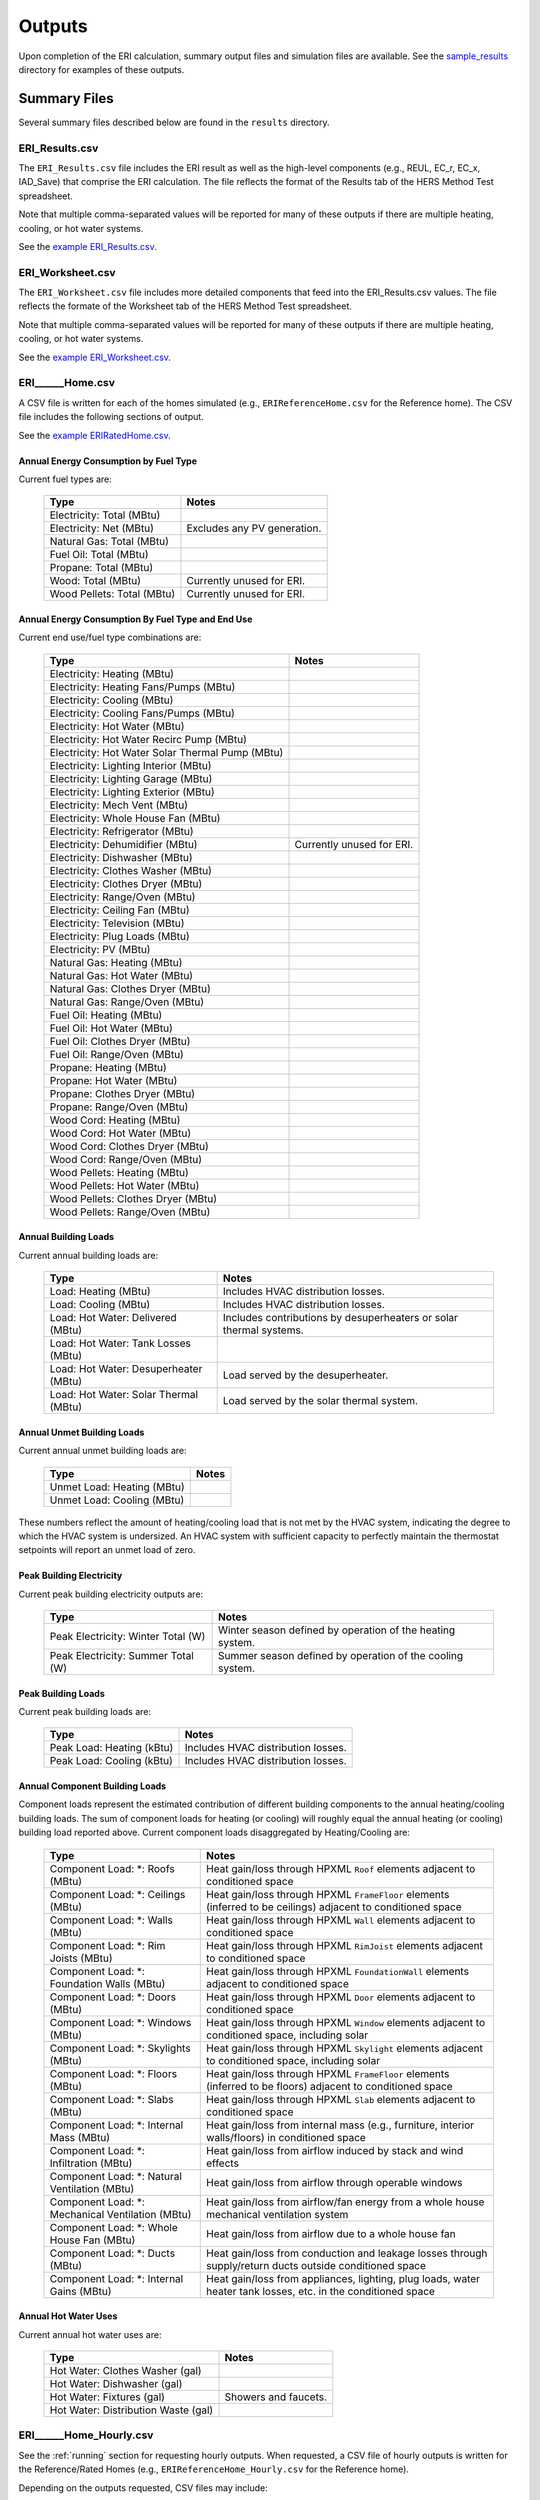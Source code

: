 .. _outputs:

Outputs
=======

Upon completion of the ERI calculation, summary output files and simulation files are available.
See the `sample_results <https://github.com/NREL/OpenStudio-ERI/tree/master/workflow/sample_results>`_ directory for examples of these outputs.

Summary Files
-------------

Several summary files described below are found in the ``results`` directory.

ERI_Results.csv
~~~~~~~~~~~~~~~

The ``ERI_Results.csv`` file includes the ERI result as well as the high-level components (e.g., REUL, EC_r, EC_x, IAD_Save) that comprise the ERI calculation.
The file reflects the format of the Results tab of the HERS Method Test spreadsheet.

Note that multiple comma-separated values will be reported for many of these outputs if there are multiple heating, cooling, or hot water systems.

See the `example ERI_Results.csv <https://github.com/NREL/OpenStudio-ERI/tree/master/workflow/sample_results/results/ERI_Results.csv>`_.

ERI_Worksheet.csv
~~~~~~~~~~~~~~~~~

The ``ERI_Worksheet.csv`` file includes more detailed components that feed into the ERI_Results.csv values.
The file reflects the formate of the Worksheet tab of the HERS Method Test spreadsheet.

Note that multiple comma-separated values will be reported for many of these outputs if there are multiple heating, cooling, or hot water systems.

See the `example ERI_Worksheet.csv <https://github.com/NREL/OpenStudio-ERI/tree/master/workflow/sample_results/results/ERI_Worksheet.csv>`_.

ERI______Home.csv
~~~~~~~~~~~~~~~~~

A CSV file is written for each of the homes simulated (e.g., ``ERIReferenceHome.csv`` for the Reference home).
The CSV file includes the following sections of output.

See the `example ERIRatedHome.csv <https://github.com/NREL/OpenStudio-ERI/tree/master/workflow/sample_results/results/ERIRatedHome.csv>`_.

Annual Energy Consumption by Fuel Type
^^^^^^^^^^^^^^^^^^^^^^^^^^^^^^^^^^^^^^

Current fuel types are: 

   ========================== ===========================
   Type                       Notes
   ========================== ===========================
   Electricity: Total (MBtu)
   Electricity: Net (MBtu)    Excludes any PV generation.
   Natural Gas: Total (MBtu)
   Fuel Oil: Total (MBtu)
   Propane: Total (MBtu)
   Wood: Total (MBtu)         Currently unused for ERI.
   Wood Pellets: Total (MBtu) Currently unused for ERI.
   ========================== ===========================

Annual Energy Consumption By Fuel Type and End Use
^^^^^^^^^^^^^^^^^^^^^^^^^^^^^^^^^^^^^^^^^^^^^^^^^^

Current end use/fuel type combinations are:

   ================================================ =========================
   Type                                             Notes
   ================================================ =========================
   Electricity: Heating (MBtu)
   Electricity: Heating Fans/Pumps (MBtu)
   Electricity: Cooling (MBtu)
   Electricity: Cooling Fans/Pumps (MBtu)
   Electricity: Hot Water (MBtu)
   Electricity: Hot Water Recirc Pump (MBtu)
   Electricity: Hot Water Solar Thermal Pump (MBtu)
   Electricity: Lighting Interior (MBtu)
   Electricity: Lighting Garage (MBtu)
   Electricity: Lighting Exterior (MBtu)
   Electricity: Mech Vent (MBtu)
   Electricity: Whole House Fan (MBtu)
   Electricity: Refrigerator (MBtu)
   Electricity: Dehumidifier (MBtu)                 Currently unused for ERI.
   Electricity: Dishwasher (MBtu)
   Electricity: Clothes Washer (MBtu)
   Electricity: Clothes Dryer (MBtu)
   Electricity: Range/Oven (MBtu)
   Electricity: Ceiling Fan (MBtu)
   Electricity: Television (MBtu)
   Electricity: Plug Loads (MBtu)
   Electricity: PV (MBtu)
   Natural Gas: Heating (MBtu)
   Natural Gas: Hot Water (MBtu)
   Natural Gas: Clothes Dryer (MBtu)
   Natural Gas: Range/Oven (MBtu)
   Fuel Oil: Heating (MBtu)
   Fuel Oil: Hot Water (MBtu)
   Fuel Oil: Clothes Dryer (MBtu)
   Fuel Oil: Range/Oven (MBtu)
   Propane: Heating (MBtu)
   Propane: Hot Water (MBtu)
   Propane: Clothes Dryer (MBtu)
   Propane: Range/Oven (MBtu)
   Wood Cord: Heating (MBtu)
   Wood Cord: Hot Water (MBtu)
   Wood Cord: Clothes Dryer (MBtu)
   Wood Cord: Range/Oven (MBtu)
   Wood Pellets: Heating (MBtu)
   Wood Pellets: Hot Water (MBtu)
   Wood Pellets: Clothes Dryer (MBtu)
   Wood Pellets: Range/Oven (MBtu)
   ================================================ =========================

Annual Building Loads
^^^^^^^^^^^^^^^^^^^^^

Current annual building loads are:

   ===================================== ==================================================================
   Type                                  Notes
   ===================================== ==================================================================
   Load: Heating (MBtu)                  Includes HVAC distribution losses.
   Load: Cooling (MBtu)                  Includes HVAC distribution losses.
   Load: Hot Water: Delivered (MBtu)     Includes contributions by desuperheaters or solar thermal systems.
   Load: Hot Water: Tank Losses (MBtu)
   Load: Hot Water: Desuperheater (MBtu) Load served by the desuperheater.
   Load: Hot Water: Solar Thermal (MBtu) Load served by the solar thermal system.
   ===================================== ==================================================================

Annual Unmet Building Loads
^^^^^^^^^^^^^^^^^^^^^^^^^^^

Current annual unmet building loads are:

   ========================== =====
   Type                       Notes
   ========================== =====
   Unmet Load: Heating (MBtu)
   Unmet Load: Cooling (MBtu)
   ========================== =====

These numbers reflect the amount of heating/cooling load that is not met by the HVAC system, indicating the degree to which the HVAC system is undersized.
An HVAC system with sufficient capacity to perfectly maintain the thermostat setpoints will report an unmet load of zero.

Peak Building Electricity
^^^^^^^^^^^^^^^^^^^^^^^^^

Current peak building electricity outputs are:

   ================================== =========================================================
   Type                               Notes
   ================================== =========================================================
   Peak Electricity: Winter Total (W) Winter season defined by operation of the heating system.
   Peak Electricity: Summer Total (W) Summer season defined by operation of the cooling system.
   ================================== =========================================================

Peak Building Loads
^^^^^^^^^^^^^^^^^^^

Current peak building loads are:

   ========================== ==================================
   Type                       Notes
   ========================== ==================================
   Peak Load: Heating (kBtu)  Includes HVAC distribution losses.
   Peak Load: Cooling (kBtu)  Includes HVAC distribution losses.
   ========================== ==================================

Annual Component Building Loads
^^^^^^^^^^^^^^^^^^^^^^^^^^^^^^^

Component loads represent the estimated contribution of different building components to the annual heating/cooling building loads.
The sum of component loads for heating (or cooling) will roughly equal the annual heating (or cooling) building load reported above.
Current component loads disaggregated by Heating/Cooling are:
   
   ================================================= =========================================================================================================
   Type                                              Notes
   ================================================= =========================================================================================================
   Component Load: \*: Roofs (MBtu)                  Heat gain/loss through HPXML ``Roof`` elements adjacent to conditioned space
   Component Load: \*: Ceilings (MBtu)               Heat gain/loss through HPXML ``FrameFloor`` elements (inferred to be ceilings) adjacent to conditioned space
   Component Load: \*: Walls (MBtu)                  Heat gain/loss through HPXML ``Wall`` elements adjacent to conditioned space
   Component Load: \*: Rim Joists (MBtu)             Heat gain/loss through HPXML ``RimJoist`` elements adjacent to conditioned space
   Component Load: \*: Foundation Walls (MBtu)       Heat gain/loss through HPXML ``FoundationWall`` elements adjacent to conditioned space
   Component Load: \*: Doors (MBtu)                  Heat gain/loss through HPXML ``Door`` elements adjacent to conditioned space
   Component Load: \*: Windows (MBtu)                Heat gain/loss through HPXML ``Window`` elements adjacent to conditioned space, including solar
   Component Load: \*: Skylights (MBtu)              Heat gain/loss through HPXML ``Skylight`` elements adjacent to conditioned space, including solar
   Component Load: \*: Floors (MBtu)                 Heat gain/loss through HPXML ``FrameFloor`` elements (inferred to be floors) adjacent to conditioned space
   Component Load: \*: Slabs (MBtu)                  Heat gain/loss through HPXML ``Slab`` elements adjacent to conditioned space
   Component Load: \*: Internal Mass (MBtu)          Heat gain/loss from internal mass (e.g., furniture, interior walls/floors) in conditioned space
   Component Load: \*: Infiltration (MBtu)           Heat gain/loss from airflow induced by stack and wind effects
   Component Load: \*: Natural Ventilation (MBtu)    Heat gain/loss from airflow through operable windows
   Component Load: \*: Mechanical Ventilation (MBtu) Heat gain/loss from airflow/fan energy from a whole house mechanical ventilation system
   Component Load: \*: Whole House Fan (MBtu)        Heat gain/loss from airflow due to a whole house fan
   Component Load: \*: Ducts (MBtu)                  Heat gain/loss from conduction and leakage losses through supply/return ducts outside conditioned space
   Component Load: \*: Internal Gains (MBtu)         Heat gain/loss from appliances, lighting, plug loads, water heater tank losses, etc. in the conditioned space
   ================================================= =========================================================================================================

Annual Hot Water Uses
^^^^^^^^^^^^^^^^^^^^^

Current annual hot water uses are:

   =================================== =====
   Type                                Notes
   =================================== =====
   Hot Water: Clothes Washer (gal)
   Hot Water: Dishwasher (gal)
   Hot Water: Fixtures (gal)           Showers and faucets.
   Hot Water: Distribution Waste (gal) 
   =================================== =====

ERI______Home_Hourly.csv
~~~~~~~~~~~~~~~~~~~~~~~~

See the :ref:`running` section for requesting hourly outputs.
When requested, a CSV file of hourly outputs is written for the Reference/Rated Homes (e.g., ``ERIReferenceHome_Hourly.csv`` for the Reference home).

Depending on the outputs requested, CSV files may include:

   =================================== =====
   Type                                Notes
   =================================== =====
   Fuel Consumptions                   Energy use for each fuel type (in kBtu for fossil fuels and kWh for electricity).
   End Use Consumptions                Energy use for each end use type (in kBtu for fossil fuels and kWh for electricity).
   Hot Water Uses                      Water use for each end use type (in gallons).
   Total Loads                         Heating and cooling loads (in kBtu) for the building.
   Component Loads                     Heating and cooling loads (in kBtu) disaggregated by component (e.g., Walls, Windows, Infiltration, Ducts, etc.).
   Zone Temperatures                   Average temperatures (in deg-F) for each space modeled (e.g., living space, attic, garage, basement, crawlspace, etc.).
   Airflows                            Airflow rates (in cfm) for infiltration, mechanical ventilation, natural ventilation, and whole house fans.
   Weather                             Weather file data including outdoor temperatures, relative humidity, wind speed, and solar.
   =================================== =====

See the `example ERIRatedHome_Hourly.csv <https://github.com/NREL/OpenStudio-ERI/tree/master/workflow/sample_results/results/ERIRatedHome_Hourly.csv>`_.

ERI______Home.xml
~~~~~~~~~~~~~~~~~

A HPXML file is written for each of the homes simulated (e.g., ``ERIReferenceHome.xml`` for the Reference home).
The file reflects the configuration of the home after applying the ERI 301 ruleset.

See the `example ERIRatedHome.xml <https://github.com/NREL/OpenStudio-ERI/tree/master/workflow/sample_results/results/ERIRatedHome.xml>`_.

Simulation Files
----------------

In addition, raw EnergyPlus simulation input/output files are available for each simulation (e.g., ``ERIRatedHome``, ``ERIReferenceHome``, etc. directories).

.. warning:: 

  It is highly discouraged for software tools to read the raw EnergyPlus output files. 
  The EnergyPlus input/output files are made available for inspection, but the outputs for certain situations can be misleading if one does not know how the model was created. 
  If there are additional outputs of interest that are not available in our summary output files, please send us a request.

See the `example ERIRatedHome directory <https://github.com/NREL/OpenStudio-ERI/tree/master/workflow/sample_results/ERIRatedHome>`_.
